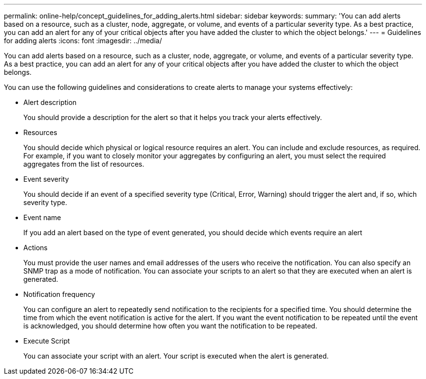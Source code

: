---
permalink: online-help/concept_guidelines_for_adding_alerts.html
sidebar: sidebar
keywords: 
summary: 'You can add alerts based on a resource, such as a cluster, node, aggregate, or volume, and events of a particular severity type. As a best practice, you can add an alert for any of your critical objects after you have added the cluster to which the object belongs.'
---
= Guidelines for adding alerts
:icons: font
:imagesdir: ../media/

[.lead]
You can add alerts based on a resource, such as a cluster, node, aggregate, or volume, and events of a particular severity type. As a best practice, you can add an alert for any of your critical objects after you have added the cluster to which the object belongs.

You can use the following guidelines and considerations to create alerts to manage your systems effectively:

* Alert description
+
You should provide a description for the alert so that it helps you track your alerts effectively.

* Resources
+
You should decide which physical or logical resource requires an alert. You can include and exclude resources, as required. For example, if you want to closely monitor your aggregates by configuring an alert, you must select the required aggregates from the list of resources.

* Event severity
+
You should decide if an event of a specified severity type (Critical, Error, Warning) should trigger the alert and, if so, which severity type.

* Event name
+
If you add an alert based on the type of event generated, you should decide which events require an alert

* Actions
+
You must provide the user names and email addresses of the users who receive the notification. You can also specify an SNMP trap as a mode of notification. You can associate your scripts to an alert so that they are executed when an alert is generated.

* Notification frequency
+
You can configure an alert to repeatedly send notification to the recipients for a specified time. You should determine the time from which the event notification is active for the alert. If you want the event notification to be repeated until the event is acknowledged, you should determine how often you want the notification to be repeated.

* Execute Script
+
You can associate your script with an alert. Your script is executed when the alert is generated.

